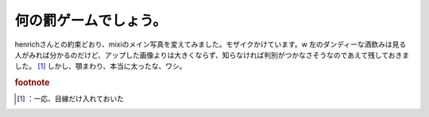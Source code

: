 ﻿何の罰ゲームでしょう。
######################


henrichさんとの約束どおり、mixiのメイン写真を変えてみました。モザイクかけています。w 左のダンディーな酒飲みは見る人がみれば分かるのだけど、アップした画像よりは大きくならず、知らなければ判別がつかなさそうなのであえて残しておきました。 [#]_ 
しかし、顎まわり、本当に太ったな、ワシ。


.. rubric:: footnote

.. [#] ：一応、目線だけ入れておいた



.. author:: mkouhei
.. categories:: 駄文, 
.. tags::


